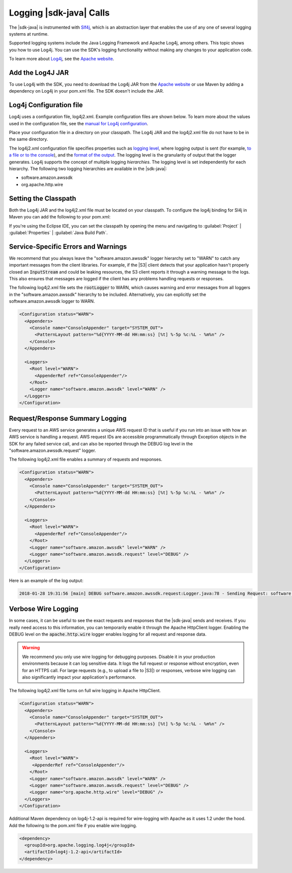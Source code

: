 .. Copyright 2010-2018 Amazon.com, Inc. or its affiliates. All Rights Reserved.

   This work is licensed under a Creative Commons Attribution-NonCommercial-ShareAlike 4.0
   International License (the "License"). You may not use this file except in compliance with the
   License. A copy of the License is located at http://creativecommons.org/licenses/by-nc-sa/4.0/.

   This file is distributed on an "AS IS" BASIS, WITHOUT WARRANTIES OR CONDITIONS OF ANY KIND,
   either express or implied. See the License for the specific language governing permissions and
   limitations under the License.

########################
Logging |sdk-java| Calls
########################

.. meta::
   :description: How to use Slf4j with the AWS SDK for Java.
   :keywords:

The |sdk-java| is instrumented with `Slf4j <https://www.slf4j.org/manual.html>`_,
which is an abstraction layer that
enables the use of any one of several logging systems at runtime.

Supported logging systems include the Java Logging Framework and Apache Log4j,
among others. This topic shows you how to use Log4j. You can use the SDK's
logging functionality without making any changes to your application code.

To learn more about `Log4j <http://logging.apache.org/log4j/2.x/>`_,
see the `Apache website <http://www.apache.org/>`_.

Add the Log4J JAR
=================

To use Log4j with the SDK, you need to download the Log4j JAR from the
`Apache website <https://logging.apache.org/log4j/2.0/download.html/>`_ or
use Maven by adding a dependency on Log4j in your pom.xml file.
The SDK doesn't include the JAR.

.. _log4j-configuration-file:

Log4j Configuration file
========================
Log4j uses a configuration file, log4j2.xml. Example configuration files are shown below.
To learn more about the values used in the configuration file, see the
`manual for Log4j configuration <https://logging.apache.org/log4j/2.x/manual/configuration.html/>`_.

Place your configuration file in a directory on your classpath. The Log4j JAR
and the log4j2.xml file do not have to be in the same directory.

The log4j2.xml configuration file specifies properties such as `logging level
<http://logging.apache.org/log4j/2.x/manual/configuration.html#Loggers>`_, where logging output is
sent (for example, `to a file or to the console
<http://logging.apache.org/log4j/2.x/manual/appenders.html>`_), and the `format of the output
<http://logging.apache.org/log4j/2.x/manual/layouts.html>`_. The logging level is the granularity of
output that the logger generates. Log4j supports the concept of multiple logging
:emphasis:`hierarchies`. The logging level is set independently for each hierarchy. The following
two logging hierarchies are available in the |sdk-java|:

*   software.amazon.awssdk

*   org.apache.http.wire

.. _sdk-net-logging-classpath:

Setting the Classpath
=====================

Both the Log4j JAR and the log4j2.xml file must be located on your classpath.
To configure the log4j binding for Sl4j in Maven you can add the following to your pom.xml:

.. code-block:: xml
   <dependency>
     <groupId>org.apache.logging.log4j</groupId>
     <artifactId>log4j-core</artifactId>
   </dependency>
   <dependency>
     <groupId>org.apache.logging.log4j</groupId>
     <artifactId>log4j-api</artifactId>
   </dependency>
   <dependency>
     <groupId>org.apache.logging.log4j</groupId>
     <artifactId>log4j-slf4j-impl</artifactId>
   </dependency>

If you're using the Eclipse IDE, you can set the classpath by opening the menu and navigating to
:guilabel:`Project` | :guilabel:`Properties` | :guilabel:`Java Build Path`.

.. _sdk-net-logging-service:

Service-Specific Errors and Warnings
====================================

We recommend that you always leave the "software.amazon.awssdk" logger hierarchy
set to "WARN" to catch any important messages from the client libraries. For
example, if the |S3| client detects that your application hasn't properly closed
an :code:`InputStream` and could be leaking resources, the S3 client reports it
through a warning message to the logs. This also ensures that messages
are logged if the client has any problems handling requests or responses.

The following log4j2.xml file sets the :code:`rootLogger` to WARN, which causes warning
and error messages from all loggers in the "software.amazon.awssdk" hierarchy to be included. Alternatively,
you can explicitly set the software.amazon.awssdk logger to WARN.

.. code-block:: xml

   <Configuration status="WARN">
     <Appenders>
       <Console name="ConsoleAppender" target="SYSTEM_OUT">
         <PatternLayout pattern="%d{YYYY-MM-dd HH:mm:ss} [%t] %-5p %c:%L - %m%n" />
       </Console>
     </Appenders>

     <Loggers>
       <Root level="WARN">
         <AppenderRef ref="ConsoleAppender"/>
       </Root>
       <Logger name="software.amazon.awssdk" level="WARN" />
     </Loggers>
   </Configuration>


.. _sdk-net-logging-request-response:

Request/Response Summary Logging
================================

Every request to an AWS service generates a unique AWS request ID that is useful if you run into an
issue with how an AWS service is handling a request. AWS request IDs are accessible programmatically
through Exception objects in the SDK for any failed service call, and can also be reported through
the DEBUG log level in the "software.amazon.awssdk.request" logger.

The following log4j2.xml file enables a summary of requests and responses.

.. code-block:: xml

   <Configuration status="WARN">
     <Appenders>
       <Console name="ConsoleAppender" target="SYSTEM_OUT">
         <PatternLayout pattern="%d{YYYY-MM-dd HH:mm:ss} [%t] %-5p %c:%L - %m%n" />
       </Console>
     </Appenders>

     <Loggers>
       <Root level="WARN">
         <AppenderRef ref="ConsoleAppender"/>
       </Root>
       <Logger name="software.amazon.awssdk" level="WARN" />
       <Logger name="software.amazon.awssdk.request" level="DEBUG" />
     </Loggers>
   </Configuration>

Here is an example of the log output:

.. code-block:: none

   2018-01-28 19:31:56 [main] DEBUG software.amazon.awssdk.request:Logger.java:78 - Sending Request: software.amazon.awssdk.http.DefaultSdkHttpFullRequest@3a80515c


.. _sdk-net-logging-verbose:

Verbose Wire Logging
====================

In some cases, it can be useful to see the exact requests and responses that the |sdk-java|
sends and receives. If you really need access to this information, you can temporarily enable it through
the Apache HttpClient logger. Enabling the DEBUG level on the :code:`apache.http.wire` logger
enables logging for all request and response data.

.. warning:: We recommend you only use wire logging for debugging purposes.
   Disable it in your production environments because it can log sensitive data.
   It logs the full request or response without encryption, even for an HTTPS call.
   For large requests (e.g., to upload a file to |S3|) or responses,
   verbose wire logging can also significantly impact your application's performance.

The following log4j2.xml file turns on full wire logging in Apache HttpClient.

.. code-block:: xml

   <Configuration status="WARN">
     <Appenders>
       <Console name="ConsoleAppender" target="SYSTEM_OUT">
         <PatternLayout pattern="%d{YYYY-MM-dd HH:mm:ss} [%t] %-5p %c:%L - %m%n" />
       </Console>
     </Appenders>

     <Loggers>
       <Root level="WARN">
        <AppenderRef ref="ConsoleAppender"/>
       </Root>
       <Logger name="software.amazon.awssdk" level="WARN" />
       <Logger name="software.amazon.awssdk.request" level="DEBUG" />
       <Logger name="org.apache.http.wire" level="DEBUG" />
     </Loggers>
   </Configuration>

Additional Maven dependency on log4j-1.2-api is required for wire-logging with Apache as
it uses 1.2 under  the hood. Add the following to the pom.xml file if you enable wire logging.

.. code-block:: xml

   <dependency>
     <groupId>org.apache.logging.log4j</groupId>
     <artifactId>log4j-1.2-api</artifactId>
   </dependency>
